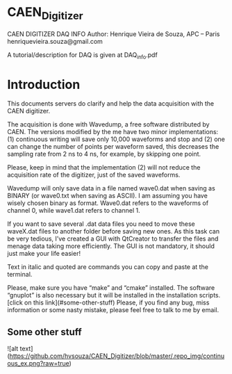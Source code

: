 * CAEN_Digitizer
CAEN DIGITIZER DAQ INFO
Author: Henrique Vieira de Souza, APC – Paris
henriquevieira.souza@gmail.com 

A tutorial/description for DAQ is given at DAQ_info.pdf

* Introduction
This documents servers do clarify and help the data acquisition with the CAEN digitizer.

The acquisition is done with Wavedump, a free software distributed by CAEN. The versions modified by the me have two minor implementations: (1) continuous writing will save only 10,000 waveforms and stop and (2) one can change the number of points per waveform saved, this decreases the sampling rate from 2 ns to 4 ns, for example, by skipping one point.

Please, keep in mind that the implementation (2) will not reduce the acquisition rate of the digitizer, just of the saved waveforms. 

Wavedump will only save data in a file named wave0.dat when saving as BINARY (or wave0.txt when saving as ASCII). I am assuming you have wisely chosen binary as format. 
Wave0.dat refers to the waveforms of channel 0, while wave1.dat refers to channel 1.

If you want to save several .dat data files you need to move these waveX.dat files to another folder before saving new ones. As this task can be very tedious,  I’ve created a GUI with QtCreator to transfer the files and menage data taking more efficiently. The GUI is not mandatory, it should just make your life easier! 

Text in italic and quoted are commands you can copy and paste at the terminal.


Please, make sure you have “make” and “cmake” installed. The software “gnuplot” is also necessary but it will be installed in the installation scripts.
[click on this link](#some-other-stuff)
Please, if you find any bug, miss information or some nasty mistake, please feel free to talk to me by email.
** Some other stuff

![alt text](https://github.com/hvsouza/CAEN_Digitizer/blob/master/.repo_img/continuous_ex.png?raw=true)

